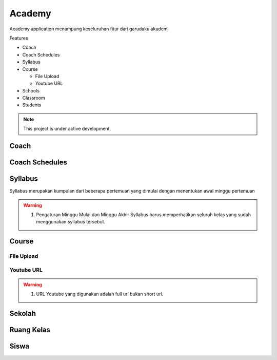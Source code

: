 Academy
=======

Academy application menampung keseluruhan fitur dari garudaku akademi

Features

* Coach
* Coach Schedules
* Syllabus
* Course

  * File Upload
  * Youtube URL

* Schools
* Classroom
* Students

.. note::

   This project is under active development.

Coach
-----

Coach Schedules
---------------

Syllabus
--------

Syllabus merupakan kumpulan dari beberapa pertemuan 
yang dimulai dengan menentukan awal minggu pertemuan

.. warning::

   1. Pengaturan Minggu Mulai dan Minggu Akhir Syllabus harus memperhatikan seluruh kelas yang sudah menggunakan syllabus tersebut.

Course
------

File Upload
^^^^^^^^^^^

Youtube URL
^^^^^^^^^^^

.. warning::

   1. URL Youtube yang digunakan adalah full url bukan short url.


Sekolah
-------

Ruang Kelas
-----------

Siswa
-----
